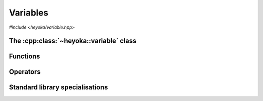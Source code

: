 .. _api_variable:

Variables
=========

.. cpp:namespace-push:: heyoka

*#include <heyoka/variable.hpp>*

The :cpp:class:`~heyoka::variable` class
----------------------------------------

.. cpp:class:: variable

   This class is used to represent symbolic variables in heyoka's expression
   system.

   Variables are uniquely identified by their name.

   .. note::

      Variable names beginning with a double underscore (``__``) are reserved
      for internal use.

   .. cpp:function:: variable() noexcept

      Default constructor.

      The default constructor initialises a variable with an empty name.

   .. cpp:function:: explicit variable(std::string name)

      Constructor from name.

      :param name: the name of the variable.

      :exception: any exception thrown by the copy constructor of ``std::string``.

   .. cpp:function:: variable(const variable &)
                     variable(variable &&) noexcept
                     variable &operator=(const variable &)
                     variable &operator=(variable &&) noexcept
                     ~variable()

      Variables are copy/move constructible, copy/move assignable and destructible.

      :exception: any exception thrown by the copy constructor/copy assignment operator of ``std::string``.

   .. cpp:function:: [[nodiscard]] const std::string &name() const noexcept

      Name getter.

      :return: a reference to the name of the variable.

Functions
---------

.. cpp:function:: void swap(variable &a, variable &b) noexcept

   Swap primitive.

   This function will efficiently swap *a* and *b*.

   :param a: the first variable.
   :param b: the second variable.

.. cpp:function:: std::ostream &operator<<(std::ostream &os, const variable &v)

   Stream operator.

   :param os: the output stream.
   :param v: the input variable.

   :return: a reference to *os*.

   :exception: any exception thrown by the stream operator of ``std::string``.

Operators
---------

.. cpp:function:: bool operator==(const variable &a, const variable &b) noexcept
                  bool operator!=(const variable &a, const variable &b) noexcept

   Equality comparison operators.

   Two variables are considered equal if they have the same name.

   :param a: the first variable.
   :param b: the second variable.

   :return: the result of the comparison.

.. cpp:namespace-pop::

Standard library specialisations
--------------------------------

.. cpp:struct:: template <> std::hash<heyoka::variable>

   Specialisation of ``std::hash`` for :cpp:class:`heyoka::variable`.

   .. cpp:function:: std::size_t operator()(const heyoka::variable &v) const noexcept

      :param v: the input :cpp:class:`heyoka::variable`.

      :return: a hash value for *v*.
